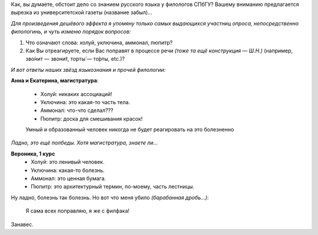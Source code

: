 .. title: Адские языкознатцы
.. slug: hellinguists
.. date: 2007-01-10 20:01:00
.. tags: рус,lang

Как, вы думаете, обстоит дело со знанием русского языка у филологов
СПбГУ? Вашему вниманию предлагается вырезка из университетской газеты
(название забыл)...

.. TEASER_END

*Для произведения дешёвого эффекта я упомяну только самых выдающихся
участниц опроса, непосредственно филологинь, и чуть изменю порядок
вопросов:*

#. Что означают слова: холуй, уключина, аммонал, пюпитр?

#. Как Вы отреагируете, если Вас поправят в процессе речи *(тоже та ещё
   конструкция — Ш.Н.)* (например, зво́нит — звони́т, торты́ — то́рты, etc.)?

*И вот ответы наших звёзд языкознания и прочей филологии:*

**Анна и Екатерина, магистратура**:

    * Холуй: никаких ассоциаций!
    * Уключина: это какая-то часть тела.
    * Аммонал: что-что сделал???
    * Пюпитр: доска для смешивания красок!

    Умный и образованный человек никогда не будет реагировать на это болезненно

*Ладно, это ещё полбеды. Хотя магистратура, знаете ли...*

**Вероника, 1 курс**
    * Холуй: это ленивый человек.
    * Уключина: какая-то болезнь.
    * Аммонал: это ценная бумага.
    * Пюпитр: это архитектурный термин, по-моему, часть лестницы.

Ну ладно, болезнь так болезнь. Но вот что меня убило *(барабанная дробь...)*:

    Я сама всех поправляю, я же с филфака!

Занавес.
